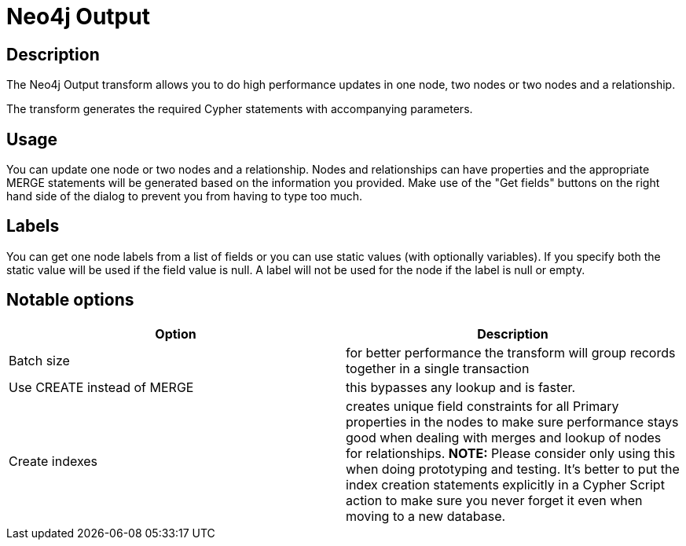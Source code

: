 ////
Licensed to the Apache Software Foundation (ASF) under one
or more contributor license agreements.  See the NOTICE file
distributed with this work for additional information
regarding copyright ownership.  The ASF licenses this file
to you under the Apache License, Version 2.0 (the
"License"); you may not use this file except in compliance
with the License.  You may obtain a copy of the License at
  http://www.apache.org/licenses/LICENSE-2.0
Unless required by applicable law or agreed to in writing,
software distributed under the License is distributed on an
"AS IS" BASIS, WITHOUT WARRANTIES OR CONDITIONS OF ANY
KIND, either express or implied.  See the License for the
specific language governing permissions and limitations
under the License.
////
:documentationPath: /pipeline/transforms/
:language: en_US
:description: The Neo4j Output transform allows you to do high performance updates in one node, two nodes or two nodes and a relationship.

= Neo4j Output

== Description

The Neo4j Output transform allows you to do high performance updates in one node, two nodes or two nodes and a relationship.

The transform generates the required Cypher statements with accompanying parameters.

== Usage

You can update one node or two nodes and a relationship.
Nodes and relationships can have properties and the appropriate MERGE statements will be generated based on the information you provided.
Make use of the "Get fields" buttons on the right hand side of the dialog to prevent you from having to type too much.

== Labels

You can get one node labels from a list of fields or you can use static values (with optionally variables).
If you specify both the static value will be used if the field value is null.
A label will not be used for the node if the label is null or empty.

== Notable options

|===
|Option |Description

|Batch size
|for better performance the transform will group records together in a single transaction

|Use CREATE instead of MERGE
|this bypasses any lookup and is faster.

|Create indexes
|creates unique field constraints for all Primary properties in the nodes to make sure performance stays good when dealing with merges and lookup of nodes for relationships.
**NOTE:** Please consider only using this when doing prototyping and testing.
It's better to put the index creation statements explicitly in a Cypher Script action to make sure you never forget it even when moving to a new database.

|===
